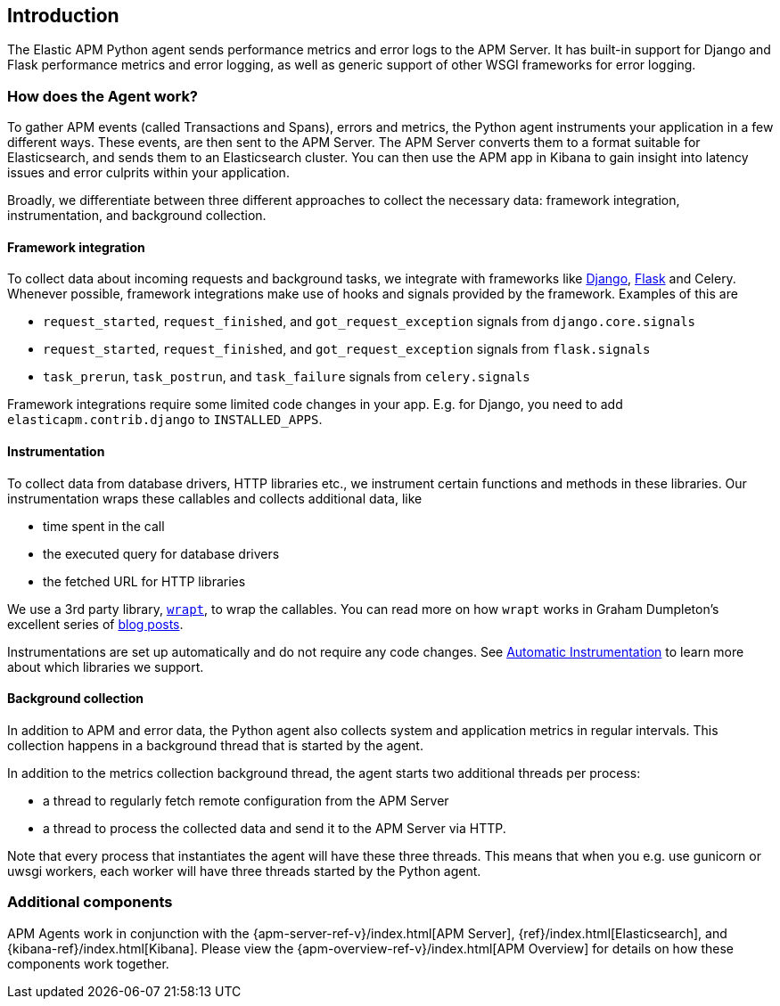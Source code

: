 [[getting-started]]
== Introduction

The Elastic APM Python agent sends performance metrics and error logs to the APM Server.
It has built-in support for Django and Flask performance metrics and error logging, as well as generic support of other WSGI frameworks for error logging.

[float]
[[how-it-works]]
=== How does the Agent work?

To gather APM events (called Transactions and Spans), errors and metrics,
the Python agent instruments your application in a few different ways.
These events, are then sent to the APM Server.
The APM Server converts them to a format suitable for Elasticsearch, and sends them to an Elasticsearch cluster.
You can then use the APM app in Kibana to gain insight into latency issues and error culprits within your application.

Broadly, we differentiate between three different approaches to collect the necessary data:
framework integration, instrumentation, and background collection.

[[how-it-works-framework-integration]]
==== Framework integration

To collect data about incoming requests and background tasks,
we integrate with frameworks like <<django-support,Django>>, <<flask-support,Flask>> and Celery.
Whenever possible, framework integrations make use of hooks and signals provided by the framework.
Examples of this are 

 * `request_started`, `request_finished`, and `got_request_exception` signals from `django.core.signals`
 * `request_started`, `request_finished`, and `got_request_exception` signals from `flask.signals`
 *  `task_prerun`, `task_postrun`, and `task_failure` signals from `celery.signals`

Framework integrations require some limited code changes in your app.
E.g. for Django, you need to add `elasticapm.contrib.django` to `INSTALLED_APPS`.

[[how-it-works-instrumentation]]
==== Instrumentation

To collect data from database drivers, HTTP libraries etc.,
we instrument certain functions and methods in these libraries.
Our instrumentation wraps these callables and collects additional data, like

 * time spent in the call
 * the executed query for database drivers
 * the fetched URL for HTTP libraries

We use a 3rd party library, https://github.com/GrahamDumpleton/wrapt[`wrapt`], to wrap the callables.
You can read more on how `wrapt` works in Graham Dumpleton's
excellent series of http://blog.dscpl.com.au/search/label/wrapt[blog posts].

Instrumentations are set up automatically and do not require any code changes.
See <<automatic-instrumentation,Automatic Instrumentation>> to learn more about which libraries we support.

[[how-it-works-background-collection]]
==== Background collection

In addition to APM and error data,
the Python agent also collects system and application metrics in regular intervals.
This collection happens in a background thread that is started by the agent.

In addition to the metrics collection background thread,
the agent starts two additional threads per process:

 * a thread to regularly fetch remote configuration from the APM Server
 * a thread to process the collected data and send it to the APM Server via HTTP.

Note that every process that instantiates the agent will have these three threads.
This means that when you e.g. use gunicorn or uwsgi workers,
each worker will have three threads started by the Python agent.


[float]
[[additional-components]]
=== Additional components

APM Agents work in conjunction with the {apm-server-ref-v}/index.html[APM Server], {ref}/index.html[Elasticsearch], and {kibana-ref}/index.html[Kibana].
Please view the {apm-overview-ref-v}/index.html[APM Overview] for details on how these components work together.
